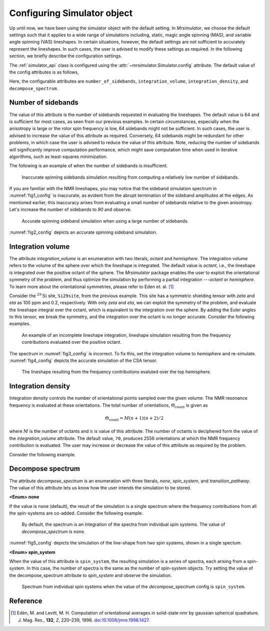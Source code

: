 

.. _config_simulator:

============================
Configuring Simulator object
============================

Up until now, we have been using the simulator object with the default setting.
In `Mrsimulator`, we choose the default settings such that it applies to a wide
range of simulations including, static, magic angle spinning (MAS), and
variable angle spinning (VAS) lineshapes. In certain situations, however, the
default settings are not sufficient to accurately represent the lineshapes. In
such cases, the user is advised to modify these settings as required. In the
following section, we briefly describe the configuration settings.

The :ref:`simulator_api` class is configured using the
:attr:`~mrsimulator.Simulator.config` attribute. The default value
of the config attributes is as follows,

.. doctest::

    >>> from mrsimulator import Simulator, SpinSystem, Site
    >>> from mrsimulator.methods import BlochDecaySpectrum

    >>> sim = Simulator()
    >>> sim.config
    ConfigSimulator(number_of_sidebands=64, integration_volume=octant, integration_density=70, decompose_spectrum=none)

Here, the configurable attributes are ``number_of_sidebands``,
``integration_volume``, ``integration_density``, and ``decompose_spectrum``.


Number of sidebands
-------------------
The value of this attribute is the number of sidebands requested in evaluating the
lineshapes. The default value is 64 and is sufficient for most cases, as seen from our
previous examples. In certain circumstances, especially when the anisotropy is large
or the rotor spin frequency is low, 64 sidebands might not be sufficient. In such
cases, the user is advised to increase the value of this attribute as required.
Conversely, 64 sidebands might be redundant for other problems, in which case the user
is advised to reduce the value of this attribute. Note, reducing the number of sidebands
will significantly improve computation performance, which might save computation time
when used in iterative algorithms, such as least-squares minimization.

The following is an example of when the number of sidebands is insufficient.

.. doctest::

    >>> sim = Simulator()

    >>> # create a site with a large anisotropy, 100 ppm.
    >>> Si29site = Site(isotope='29Si', shielding_symmetric={'zeta': 100, 'eta': 0.2})

    >>> # create a method. Set a low rotor frequency, 200 Hz.
    >>> method = BlochDecaySpectrum(
    ...     channels=['29Si'],
    ...     rotor_frequency=200, # in Hz.
    ...     spectral_dimensions=[dict(count=1024, spectral_width=25000)]
    ... )

    >>> sim.spin_systems += [SpinSystem(sites=[Si29site])]
    >>> sim.methods += [method]

    >>> # simulate and plot
    >>> sim.run()

    >>> # plotting the simulation
    >>> import csdmpy as cp

    >>> data = sim.methods[0].simulation # csdm object
    >>> _ = cp.plot(data, reverse_axis=[True], linewidth=1) # doctest: +SKIP

.. .. testsetup::
..     >>> x, y = sim.methods[0].simulation.to_list()
..     >>> plot_save(*sim.methods[0].simulation.to_list(), 'example_sidebands_1')

.. _fig1_config:
.. figure:: _images/example_sidebands_1.*
    :figclass: figure

    Inaccurate spinning sidebands simulation resulting from computing a relatively low
    number of sidebands.

If you are familiar with the NMR lineshapes, you may notice that the sideband
simulation spectrum in :numref:`fig1_config` is inaccurate, as evident from the abrupt
termination of the sideband amplitudes at the edges. As mentioned earlier, this
inaccuracy arises from evaluating a small number of sidebands relative to the given
anisotropy. Let's increase the number of sidebands to `90` and observe.

.. doctest::

    >>> # set the number of sidebands to 90.
    >>> sim.config.number_of_sidebands = 90
    >>> sim.run()

    >>> # plotting the simulation
    >>> data = sim.methods[0].simulation # csdm object
    >>> _ = cp.plot(data, reverse_axis=[True], linewidth=1) # doctest: +SKIP

.. .. testsetup::
..     >>> x, y = sim.methods[0].simulation.to_list()
..     >>> plot_save(x, y, 'example_sidebands_2')

.. _fig2_config:
.. figure:: _images/example_sidebands_2.*
    :figclass: figure

    Accurate spinning sideband simulation when using a large number of sidebands.

:numref:`fig2_config` depicts an accurate spinning sideband simulation.


Integration volume
------------------

The attribute `integration_volume` is an enumeration with two literals, `octant` and
`hemisphere`.
The integration volume refers to the volume of the sphere over which the lineshape
is integrated. The default value is `octant`, i.e., the lineshape is integrated
over the positive octant of the sphere.
The `Mrsimulator` package enables the user to exploit the orientational symmetry of
the problem, and thus optimize the simulation by performing a partial integration
---`octant` or `hemisphere`. To learn more about the orientational symmetries,
please refer to Eden et. al. [#f4]_

.. In previous examples, we exploited the :math:`\text{D}_{2h}` symmetry
.. of the problem and therefore were able to simulate the spectrum by integrating
.. the line-shape over an octant. Observe what happens when this symmetry breaks.

Consider the :math:`^{29}\text{Si}` site, ``Si29site``, from the previous example. This
site has a symmetric shielding tensor with `zeta` and `eta` as 100 ppm and 0.2,
respectively. With only `zeta` and `eta`, we can exploit the symmetry of the problem,
and evaluate the lineshape integral over the octant, which is equivalent to the
integration over the sphere. By adding the Euler angles to this tensor, we break the
symmetry, and the integration over the octant is no longer accurate.
Consider the following examples.

.. doctest::

    >>> # add Euler angles to the shielding tensor.
    >>> Si29site.shielding_symmetric.alpha = 1.563 # in rad
    >>> Si29site.shielding_symmetric.beta = 1.2131 # in rad
    >>> Si29site.shielding_symmetric.gamma = 2.132 # in rad

    >>> # Let's observe the static spectrum which is more intuitive.
    >>> sim.methods[0] = BlochDecaySpectrum(
    ...     channels=['29Si'],
    ...     rotor_frequency=0, # in Hz.
    ...     spectral_dimensions=[dict(count=1024, spectral_width=25000)]
    ... )

    >>> # simulate and plot
    >>> sim.run()
    >>>
    >>> # plotting the simulation
    >>> data = sim.methods[0].simulation # csdm object
    >>> _ = cp.plot(data, reverse_axis=[True], linewidth=1) # doctest: +SKIP

.. .. testsetup::
..     >>> x, y = sim.methods[0].simulation.to_list()
..     >>> plot_save(x, y, 'example_integration_volume_1')

.. _fig3_config:
.. figure:: _images/example_integration_volume_1.*
    :figclass: figure

    An example of an incomplete lineshape integration, lineshape simulation
    resulting from the frequency contributions evaluated over the positive
    octant.


The spectrum in :numref:`fig3_config` is incorrect. To fix this, set the integration
volume to `hemisphere` and re-simulate. :numref:`fig4_config` depicts the accurate
simulation of the CSA tensor.

.. doctest::

    >>> # set integration volume to `hemisphere`.
    >>> sim.config.integration_volume = 'hemisphere'

    >>> # simulate and plot
    >>> sim.run()
    >>>
    >>> # plotting the simulation
    >>> data = sim.methods[0].simulation # csdm object
    >>> _ = cp.plot(data, reverse_axis=[True], linewidth=1) # doctest: +SKIP

.. .. testsetup::
..     >>> x, y = sim.methods[0].simulation.to_list()
..     >>> plot_save(x, y, 'example_integration_volume_2')

.. _fig4_config:
.. figure:: _images/example_integration_volume_2.*
    :figclass: figure

    The lineshape resulting from the frequency contributions evaluted over the
    top hemisphere.

Integration density
-------------------

Integration density controls the number of orientational points sampled over the given
volume. The NMR resonance frequency is evaluated at these orientations. The total
number of orientations, :math:`\Theta_\text{count}` is given as

.. math::
    \Theta_\text{count} = M (n + 1)(n + 2)/2

where :math:`M` is the number of octants and :math:`n` is value of this attribute. The
number of octants is deciphered form the value of the `integration_volume` attribute.
The default value, ``70``, produces 2556 orientations at which the NMR
frequency contribution is evaluated. The user may increase or decrease the value of
this attribute as required by the problem.

Consider the following example.

.. doctest::

    >>> sim = Simulator()
    >>> sim.config.integration_density
    70
    >>> sim.config.get_orientations_count() # 1 * 71 * 72 / 2
    2556
    >>> sim.config.integration_density = 100
    >>> sim.config.get_orientations_count() # 1 * 101 * 102 / 2
    5151


Decompose spectrum
------------------

The attribute `decompose_spectrum` is an enumeration with three literals, `none`,
`spin_system`, and `transition_pathway`. The value of this attribute lets us know
how the user intends the simulation to be stored.

**<Enum> none**

If the value is ``none`` (default), the result of the simulation is a single spectrum
where the frequency contributions from all the spin-systems are co-added. Consider the
following example.

.. doctest::

    >>> # Create two sites
    >>> site_A = Site(isotope='1H', shielding_symmetric={'zeta': 5, 'eta': 0.1})
    >>> site_B = Site(isotope='1H', shielding_symmetric={'zeta': -2, 'eta': 0.83})

    >>> # Create two spin systems, each with single site.
    >>> system_A = SpinSystem(sites=[site_A])
    >>> system_B = SpinSystem(sites=[site_B])

    >>> # Create a method object.
    >>> method = BlochDecaySpectrum(
    ...     channels=['1H'],
    ...     spectral_dimensions=[dict(count=1024, spectral_width=10000)]
    ... )

    >>> # Create simulator object.
    >>> sim = Simulator()
    >>> sim.spin_systems += [system_A,  system_B] # add the spin systems
    >>> sim.methods += [method] # add the method

    >>> # simulate and run.
    >>> sim.run()

    >>> # plotting the simulation
    >>> data = sim.methods[0].simulation # csdm object
    >>> _ = cp.plot(data, reverse_axis=[True], linewidth=1) # doctest: +SKIP

.. .. testsetup::
..     >>> x, y = sim.methods[0].simulation.to_list()
..     >>> plot_save(x, y, 'example_decompose_1')

.. _fig5_config:
.. figure:: _images/example_decompose_1.*
    :figclass: figure

    By default, the spectrum is an integration of the spectra from individual
    spin systems. The value of `decompose_spectrum` is ``none``.

:numref:`fig5_config` depicts the simulation of the line-shape from two spin systems,
shown in a single spectum.

**<Enum> spin_system**

When the value of this attribute is ``spin_system``, the resulting simulation is a
series of spectra, each arising from a spin-system. In this case, the number of
spectra is the same as the number of spin-system objects.
Try setting the value of the decompose_spectrum attribute to `spin_system` and observe
the simulation.

.. doctest::

    >>> # set decompose_spectrum to true.
    >>> sim.config.decompose_spectrum = "spin_system"

    >>> # simulate.
    >>> sim.run()

.. doctest::

    >>> # plot the two spectrum
    >>> x, y0, y1 = sim.methods[0].simulation.to_list()
    >>> # The order of the y's corresponds to the order of the spin systems. Here,
    >>> # y0 is the frequency response arising from site_A, while y1 is the
    >>> # frequency response from site_B.

    >>> import matplotlib.pyplot as plt
    >>> data = sim.methods[0].simulation.split()
    >>> _ = cp.plot(data[0], reverse_axis=[True], linewidth=1) # doctest: +SKIP
    >>> _ = cp.plot(data[1], reverse_axis=[True], linewidth=1) # doctest: +SKIP
    >>> plt.show()

.. .. testsetup::
..     >>> import numpy as np
..     >>> plot_save(x, np.asarray(y).T, 'example_decompose_2')

.. figure:: _images/example_decompose_2.*
    :figclass: figure

    Spectrum from individual spin systems when the value of the `decompose_spectrum`
    config is ``spin_system``.


.. Unlike the `spin_system`, where the user is aware of the number of spin systems within
.. the simulator object, the number of transition pathways may not always be intuitive.
.. Note, even a small spin-system, depending on the NMR method, can generate a massive
.. number of transition pathways. When using this configuration, care must be taken, else
.. one could easily generate gigabytes of data, and run into a memory issue.

Reference
---------

.. [#f4] Edén, M. and Levitt, M. H. Computation of orientational averages in
         solid-state nmr by gaussian spherical quadrature. J. Mag. Res.,
         **132**, *2*, 220–239, 1998. `doi:10.1006/jmre.1998.1427 <https://doi.org/10.1006/jmre.1998.1427>`_.
